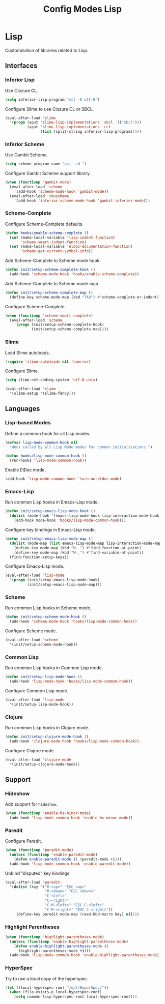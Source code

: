 #+TITLE: Config Modes Lisp

* Lisp

Customization of libraries related to Lisp.

** Interfaces
*** Inferior Lisp

Use Clozure CL.

#+BEGIN_SRC emacs-lisp
  (setq inferior-lisp-program "ccl -K utf-8")
#+END_SRC

Configure Slime to use Clozure CL or SBCL.

#+BEGIN_SRC emacs-lisp
  (eval-after-load 'slime
    '(progn (aput 'slime-lisp-implementations 'sbcl '(("sbcl")))
            (aput 'slime-lisp-implementations 'ccl
                  (list (split-string inferior-lisp-program)))))
#+END_SRC

*** Inferior Scheme

Use Gambit Scheme.

#+BEGIN_SRC emacs-lisp
  (setq scheme-program-name "gsi -:d-")
#+END_SRC

Configure Gambit Scheme support library.

#+BEGIN_SRC emacs-lisp
  (when (functionp 'gambit-mode)
    (eval-after-load 'scheme
      '(add-hook 'scheme-mode-hook 'gambit-mode))
    (eval-after-load 'cmuscheme
      '(add-hook 'inferior-scheme-mode-hook 'gambit-inferior-mode)))
#+END_SRC

*** Scheme-Complete

Configure Scheme-Complete defaults.

#+BEGIN_SRC emacs-lisp
  (defun hooks/enable-scheme-complete ()
    (set (make-local-variable 'lisp-indent-function)
         'scheme-smart-indent-function)
    (set (make-local-variable 'eldoc-documentation-function)
         'scheme-get-current-symbol-info))
#+END_SRC

Add Scheme-Complete to Scheme mode hook.

#+BEGIN_SRC emacs-lisp
  (defun init/setup-scheme-complete-hook ()
    (add-hook 'scheme-mode-hook 'hooks/enable-scheme-complete))
#+END_SRC

Add Scheme-Complete to Scheme mode map.

#+BEGIN_SRC emacs-lisp
  (defun init/setup-scheme-complete-map ()
    (define-key scheme-mode-map (kbd "TAB") #'scheme-complete-or-indent))
#+END_SRC

Configure Scheme-Complete.

#+BEGIN_SRC emacs-lisp
  (when (functionp 'scheme-smart-complete)
    (eval-after-load 'scheme
      '(progn (init/setup-scheme-complete-hook)
              (init/setup-scheme-complete-map))))
#+END_SRC

*** Slime

Load Slime autoloads.

#+BEGIN_SRC emacs-lisp
  (require 'slime-autoloads nil 'noerror)
#+END_SRC

Configure Slime.

#+BEGIN_SRC emacs-lisp
  (setq slime-net-coding-system 'utf-8-unix)

  (eval-after-load 'slime
    '(slime-setup '(slime-fancy)))
#+END_SRC

** Languages
*** Lisp-based Modes

Define a common hook for all Lisp modes.

#+BEGIN_SRC emacs-lisp
  (defvar lisp-mode-common-hook nil
    "Hook called by all Lisp Mode modes for common initializations.")
  
  (defun hooks/lisp-mode-common-hook ()
    (run-hooks 'lisp-mode-common-hook))
#+END_SRC

Enable ElDoc mode.

#+BEGIN_SRC emacs-lisp
  (add-hook 'lisp-mode-common-hook 'turn-on-eldoc-mode)
#+END_SRC

*** Emacs-Lisp

Run common Lisp hooks in Emacs-Lisp mode.

#+BEGIN_SRC emacs-lisp
  (defun init/setup-emacs-lisp-mode-hook ()
    (dolist (mode-hook '(emacs-lisp-mode-hook lisp-interaction-mode-hook))
      (add-hook mode-hook 'hooks/lisp-mode-common-hook)))
#+END_SRC

Configure key bindings in Emacs-Lisp mode.

#+BEGIN_SRC emacs-lisp
  (defun init/setup-emacs-lisp-mode-map ()
    (dolist (mode-map (list emacs-lisp-mode-map lisp-interaction-mode-map))
      (define-key mode-map (kbd "M-.") #'find-function-at-point)
      (define-key mode-map (kbd "M-,") #'find-variable-at-point))
    (find-function-setup-keys))
#+END_SRC

Configure Emacs-Lisp mode.

#+BEGIN_SRC emacs-lisp
  (eval-after-load 'lisp-mode
    '(progn (init/setup-emacs-lisp-mode-hook)
            (init/setup-emacs-lisp-mode-map)))
#+END_SRC

*** Scheme

Run common Lisp hooks in Scheme mode.

#+BEGIN_SRC emacs-lisp
  (defun init/setup-scheme-mode-hook ()
    (add-hook 'scheme-mode-hook 'hooks/lisp-mode-common-hook))
#+END_SRC

Configure Scheme mode.

#+BEGIN_SRC emacs-lisp
  (eval-after-load 'scheme
    '(init/setup-scheme-mode-hook))
#+END_SRC

*** Common Lisp

Run common Lisp hooks in Common Lisp mode.

#+BEGIN_SRC emacs-lisp
  (defun init/setup-lisp-mode-hook ()
    (add-hook 'lisp-mode-hook 'hooks/lisp-mode-common-hook))
#+END_SRC

Configure Common Lisp mode.

#+BEGIN_SRC emacs-lisp
  (eval-after-load 'lisp-mode
    '(init/setup-lisp-mode-hook))
#+END_SRC

*** Clojure

Run common Lisp hooks in Clojure mode.

#+BEGIN_SRC emacs-lisp
  (defun init/setup-clojure-mode-hook ()
    (add-hook 'clojure-mode-hook 'hooks/lisp-mode-common-hook))
#+END_SRC

Configure Clojure mode.

#+BEGIN_SRC emacs-lisp
  (eval-after-load 'clojure-mode
    '(init/setup-clojure-mode-hook))
#+END_SRC

** Support
*** Hideshow

Add support for =hideshow=.

#+BEGIN_SRC emacs-lisp
  (when (functionp 'enable-hs-minor-mode)
    (add-hook 'lisp-mode-common-hook 'enable-hs-minor-mode))
#+END_SRC

*** Paredit

Configure Paredit.

#+BEGIN_SRC emacs-lisp
  (when (functionp 'paredit-mode)
    (unless (functionp 'enable-paredit-mode)
      (defun enable-paredit-mode () (paredit-mode +1)))
    (add-hook 'lisp-mode-common-hook 'enable-paredit-mode))
#+END_SRC

Unbind "disputed" key bindings.

#+BEGIN_SRC emacs-lisp
  (eval-after-load 'paredit
    '(dolist (key '("M-<up>" "ESC <up>"
                    "M-<down>" "ESC <down>"
                    "C-<left>"
                    "C-<right>"
                    "C-M-<left>" "ESC C-<left>"
                    "C-M-<right>" "ESC C-<right>"))
       (define-key paredit-mode-map (read-kbd-macro key) nil)))
#+END_SRC

*** Highlight Parentheses

#+BEGIN_SRC emacs-lisp
  (when (functionp 'highlight-parentheses-mode)
    (unless (functionp 'enable-highlight-parentheses-mode)
      (defun enable-highlight-parentheses-mode ()
        (highlight-parentheses-mode +1)))
    (add-hook 'lisp-mode-common-hook 'enable-highlight-parentheses-mode))
#+END_SRC

*** HyperSpec

Try to use a local copy of the hyperspec.

#+BEGIN_SRC emacs-lisp
  (let ((local-hyperspec-root "/opt/HyperSpec/"))
    (when (file-exists-p local-hyperspec-root)
      (setq common-lisp-hyperspec-root local-hyperspec-root)))
#+END_SRC
